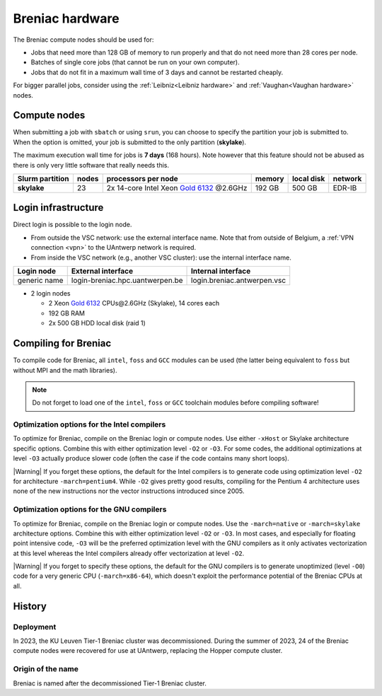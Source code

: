 .. _Breniac hardware UAntwerp:

################
Breniac hardware
################

The Breniac compute nodes should be used for:

* Jobs that need more than 128 GB of memory to run properly and that do not need
  more than 28 cores per node.
* Batches of single core jobs (that cannot be run on your own computer).
* Jobs that do not fit in a maximum wall time of 3 days and cannot be restarted
  cheaply.

For bigger parallel jobs, consider using the :ref:`Leibniz<Leibniz hardware>` and 
:ref:`Vaughan<Vaughan hardware>` nodes.

*************
Compute nodes
*************

When submitting a job with ``sbatch`` or using ``srun``, you can choose to specify
the partition your job is submitted to.
When the option is omitted, your job is submitted to the only partition (**skylake**).

The maximum execution wall time for jobs is **7 days** (168 hours). Note however that
this feature should not be abused as there is only very little software that really
needs this.

===============  ======  ===================================================================================  ======  ==========  =======
Slurm partition  nodes   processors per node                                                                  memory  local disk  network
===============  ======  ===================================================================================  ======  ==========  =======
**skylake**      23      2x 14-core Intel Xeon `Gold 6132 <https://ark.intel.com/products/123541>`_ \@2.6GHz  192 GB  500 GB      EDR-IB
===============  ======  ===================================================================================  ======  ==========  =======

.. _Breniac login UAntwerp:

********************
Login infrastructure
********************

Direct login is possible to the login node.

- From outside the VSC network: use the external interface name. Note that from outside of
  Belgium, a :ref:`VPN connection <vpn>` to the UAntwerp network is required.
- From inside the VSC network (e.g., another VSC cluster): use the internal
  interface name.

============   =================================  ============================
Login node     External interface                 Internal interface
============   =================================  ============================
generic name   login\-breniac.hpc.uantwerpen.be    login.breniac.antwerpen.vsc
============   =================================  ============================

- 2 login nodes

  - 2 Xeon `Gold 6132 <https://ark.intel.com/products/123541>`_ CPUs\@2.6GHz (Skylake), 14 cores each
  - 192 GB RAM
  - 2x 500 GB HDD local disk (raid 1)

*********************
Compiling for Breniac
*********************

To compile code for Breniac, all ``intel``, 
``foss`` and ``GCC`` modules can be used (the 
latter being equivalent to ``foss`` but without MPI and the math libraries).

.. note::
  Do not forget to load one of the ``intel``, ``foss`` or ``GCC`` toolchain modules
  before compiling software!

Optimization options for the Intel compilers
============================================

.. seealso::
  For more information, please see the shared 
  :ref:`Intel toolchain<Intel toolchain>` documentation.

To optimize for Breniac, compile on the Breniac login 
or compute nodes. Use either ``-xHost`` or Skylake architecture specific options.
Combine this with either optimization 
level ``-O2`` or ``-O3``. For some codes, the additional optimizations at
level ``-O3`` actually produce slower code (often the case if the code
contains many short loops).

|Warning| If you forget these options, the default for the Intel compilers
is to generate code using optimization level ``-O2`` for architecture ``-march=pentium4``.
While ``-O2`` gives pretty good results, compiling for the Pentium 4 architecture uses 
none of the new instructions nor the vector instructions introduced since 2005.

Optimization options for the GNU compilers
==========================================

.. seealso::
  For more information, please see the shared 
  :ref:`FOSS toolchain<FOSS toolchain>` documentation.

To optimize for Breniac, compile on the Breniac login 
or compute nodes.
Use the ``-march=native`` or ``-march=skylake`` architecture options.
Combine this with either optimization 
level ``-O2`` or ``-O3``. In most cases, and especially for
floating point intensive code, ``-O3`` will be the preferred optimization level
with the GNU compilers as it only activates vectorization at this level
whereas the Intel compilers already offer vectorization at level ``-O2``.

|Warning| If you forget to specify these options, the default for the GNU compilers is
to generate unoptimized (level ``-O0``) code for a very generic CPU 
(``-march=x86-64``), which doesn't exploit the performance potential of
the Breniac CPUs at all.

*******
History
*******

Deployment
==========

In 2023, the KU Leuven Tier-1 Breniac cluster was decommissioned. During the summer of 2023, 
24 of the Breniac compute nodes were recovered for use at UAntwerp, replacing the Hopper compute cluster.    


Origin of the name
==================

Breniac is named after the decommissioned Tier-1 Breniac cluster.
